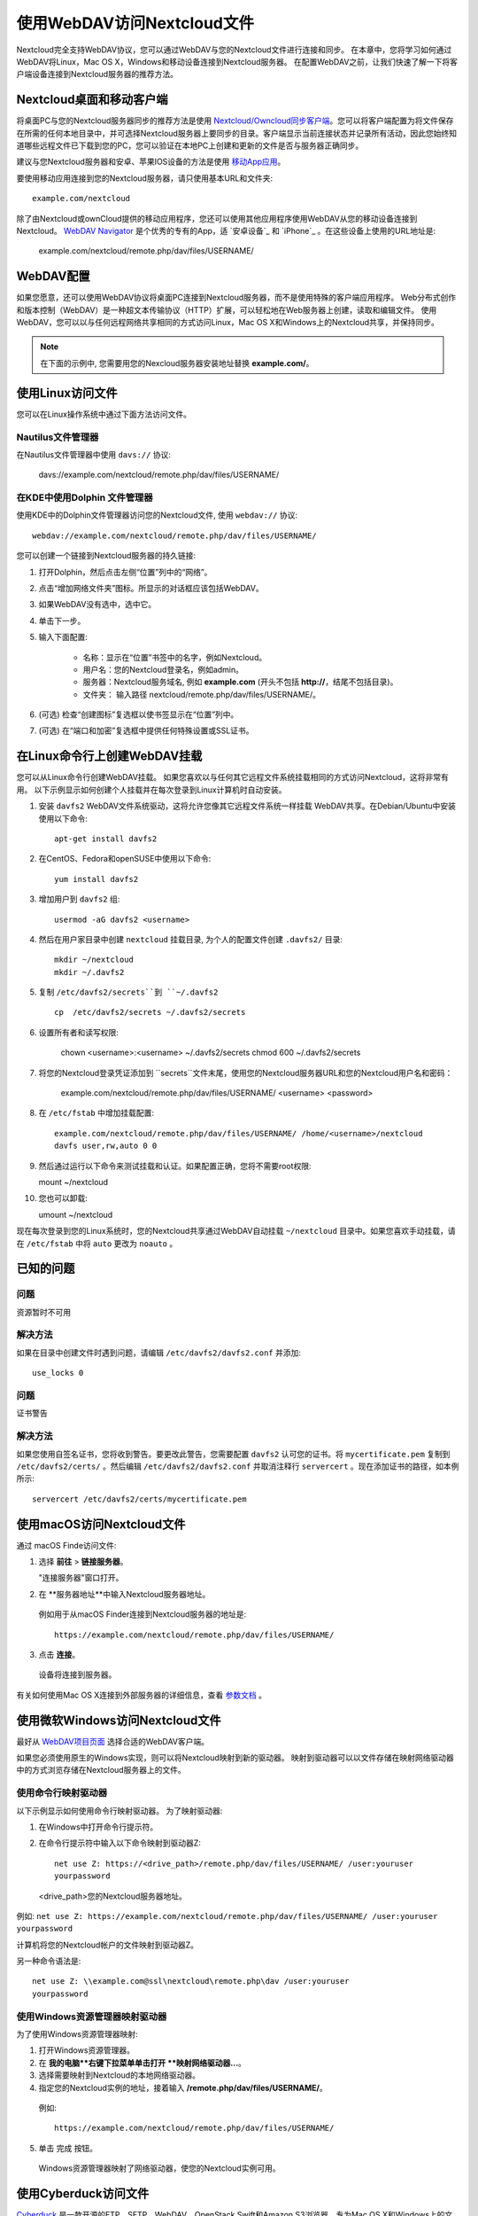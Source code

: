 ==========================
使用WebDAV访问Nextcloud文件
==========================

Nextcloud完全支持WebDAV协议，您可以通过WebDAV与您的Nextcloud文件进行连接和同步。 在本章中，您将学习如何通过WebDAV将Linux，Mac OS X，Windows和移动设备连接到Nextcloud服务器。 在配置WebDAV之前，让我们快速了解一下将客户端设备连接到Nextcloud服务器的推荐方法。


Nextcloud桌面和移动客户端
-------------------------

将桌面PC与您的Nextcloud服务器同步的推荐方法是使用 `Nextcloud/Owncloud同步客户端 <https://nextcloud.com/install/#install-clients>`_。您可以将客户端配置为将文件保存在所需的任何本地目录中，并可选择Nextcloud服务器上要同步的目录。客户端显示当前连接状态并记录所有活动，因此您始终知道哪些远程文件已下载到您的PC，您可以验证在本地PC上创建和更新的文件是否与服务器正确同步。

建议与您Nextcloud服务器和安卓、苹果IOS设备的方法是使用 `移动App应用 <https://nextcloud.com/install/>`_。

要使用移动应用连接到您的Nextcloud服务器，请只使用基本URL和文件夹::

    example.com/nextcloud

除了由Nextcloud或ownCloud提供的移动应用程序，您还可以使用其他应用程序使用WebDAV从您的移动设备连接到Nextcloud。 `WebDAV Navigator`_ 是个优秀的专有的App，适 `安卓设备`_ 和 `iPhone`_ 。在这些设备上使用的URL地址是:
    
    example.com/nextcloud/remote.php/dav/files/USERNAME/

WebDAV配置
----------

如果您愿意，还可以使用WebDAV协议将桌面PC连接到Nextcloud服务器，而不是使用特殊的客户端应用程序。 Web分布式创作和版本控制（WebDAV）是一种超文本传输协议（HTTP）扩展，可以轻松地在Web服务器上创建，读取和编辑文件。 使用WebDAV，您可以以与任何远程网络共享相同的方式访问Linux，Mac OS X和Windows上的Nextcloud共享，并保持同步。

.. note:: 在下面的示例中, 您需要用您的Nexcloud服务器安装地址替换 **example.com/**。

使用Linux访问文件
----------------

您可以在Linux操作系统中通过下面方法访问文件。

Nautilus文件管理器 
^^^^^^^^^^^^^^^^^^^^^

在Nautilus文件管理器中使用 ``davs://`` 协议:

  davs://example.com/nextcloud/remote.php/dav/files/USERNAME/

.. 提示:: 如果服务器连接不是安全的HTTPS，使用 `dav://`代替 `davs://` 。

.. image:: ../images/webdav_gnome3_nautilus.png
   :alt: 配置Nautilus文件管理器使用WebDAV的截图

在KDE中使用Dolphin 文件管理器
^^^^^^^^^^^^^^^^^^^^^^^^^^^^^^^^^^^^^^^^^^^^^^^^^

使用KDE中的Dolphin文件管理器访问您的Nextcloud文件, 使用 ``webdav://`` 协议::

    webdav://example.com/nextcloud/remote.php/dav/files/USERNAME/

.. image:: ../images/webdav_dolphin.png
   :alt: 配置Dolphin文件管理器使用WebDAV的截图

您可以创建一个链接到Nextcloud服务器的持久链接:

#. 打开Dolphin，然后点击左侧“位置”列中的“网络”。
#. 点击“增加网络文件夹”图标。所显示的对话框应该包括WebDAV。
#. 如果WebDAV没有选中，选中它。
#. 单击下一步。
#. 输入下面配置:

    * 名称：显示在“位置”书签中的名字，例如Nextcloud。

    * 用户名：您的Nextcloud登录名，例如admin。

    * 服务器：Nextcloud服务域名, 例如 **example.com** (开头不包括 **http://**，结尾不包括目录)。

    * 文件夹： 输入路径 nextcloud/remote.php/dav/files/USERNAME/。

#. (可选) 检查“创建图标”复选框以使书签显示在“位置”列中。

#. (可选) 在“端口和加密”复选框中提供任何特殊设置或SSL证书。

在Linux命令行上创建WebDAV挂载
------------------------------------------------

您可以从Linux命令行创建WebDAV挂载。 如果您喜欢以与任何其它远程文件系统挂载相同的方式访问Nextcloud，这将非常有用。 以下示例显示如何创建个人挂载并在每次登录到Linux计算机时自动安装。

1. 安装 ``davfs2`` WebDAV文件系统驱动，这将允许您像其它远程文件系统一样挂载 WebDAV共享。在Debian/Ubuntu中安装使用以下命令:: 

    apt-get install davfs2

2. 在CentOS、Fedora和openSUSE中使用以下命令::

    yum install davfs2

3. 增加用户到 ``davfs2`` 组::

    usermod -aG davfs2 <username>

4. 然后在用户家目录中创建 ``nextcloud`` 挂载目录, 为个人的配置文件创建 ``.davfs2/`` 目录::

    mkdir ~/nextcloud
    mkdir ~/.davfs2

5. 复制 ``/etc/davfs2/secrets``到 ``~/.davfs2`` ::

    cp  /etc/davfs2/secrets ~/.davfs2/secrets

6. 设置所有者和读写权限:

    chown <username>:<username> ~/.davfs2/secrets
    chmod 600 ~/.davfs2/secrets

7. 将您的Nextcloud登录凭证添加到 ``secrets``文件末尾，使用您的Nextcloud服务器URL和您的Nextcloud用户名和密码：

    example.com/nextcloud/remote.php/dav/files/USERNAME/ <username> <password>

8. 在 ``/etc/fstab`` 中增加挂载配置::

    example.com/nextcloud/remote.php/dav/files/USERNAME/ /home/<username>/nextcloud
    davfs user,rw,auto 0 0

9. 然后通过运行以下命令来测试挂载和认证。如果配置正确，您将不需要root权限:
    
   mount ~/nextcloud

10. 您也可以卸载: 

    umount ~/nextcloud


现在每次登录到您的Linux系统时，您的Nextcloud共享通过WebDAV自动挂载 ``~/nextcloud`` 目录中。如果您喜欢手动挂载，请在 ``/etc/fstab`` 中将 ``auto`` 更改为 ``noauto`` 。
    

已知的问题
------------

问题
^^^^^^^
资源暂时不可用

解决方法
^^^^^^^^
如果在目录中创建文件时遇到问题，请编辑 ``/etc/davfs2/davfs2.conf`` 并添加::

    use_locks 0

问题
^^^^^^^
证书警告

解决方法
^^^^^^^^

如果您使用自签名证书，您将收到警告。要更改此警告，您需要配置 ``davfs2`` 认可您的证书。将 ``mycertificate.pem`` 复制到 ``/etc/davfs2/certs/`` 。然后编辑 ``/etc/davfs2/davfs2.conf`` 并取消注释行 ``servercert`` 。现在添加证书的路径，如本例所示::

 servercert /etc/davfs2/certs/mycertificate.pem

使用macOS访问Nextcloud文件
---------------------------

.. 提示::
 macOS Finder遇到 `一系列实现问题 <http://sabre.io/dav/clients/finder/>`_，需要在Nextcloud服务器运行 **Apache**和 **mod_php**， **Nginx 1.3.8以上版本**。

通过 macOS Finde访问文件:

1. 选择 **前往** > **链接服务器**。

   "连接服务器"窗口打开。

2. 在 **服务器地址**中输入Nextcloud服务器地址。 

  .. image:: ../images/osx_webdav1.png
     :alt: 在Mac OS X上输入 Nextcloud 服务器地址

  例如用于从macOS Finder连接到Nextcloud服务器的地址是::
 
    https://example.com/nextcloud/remote.php/dav/files/USERNAME/

  .. image:: ../images/osx_webdav2.png

3. 点击 **连接**。

  设备将连接到服务器。 

有关如何使用Mac OS X连接到外部服务器的详细信息，查看 `参数文档
<http://docs.info.apple.com/article.html?path=Mac/10.6/en/8160.html>`_ 。


使用微软Windows访问Nextcloud文件
--------------------------------

最好从 `WebDAV项目页面 <http://www.webdav.org/projects/>`_ 选择合适的WebDAV客户端。

如果您必须使用原生的Windows实现，则可以将Nextcloud映射到新的驱动器。 映射到驱动器可以以文件存储在映射网络驱动器中的方式浏览存储在Nextcloud服务器上的文件。

.. 提示:: 在映射驱动器之前, 必须允许Windows注册表使用基本身份验证。过程记录在KB841215，在Windows XP/Server 2003和Windows Vista/7不同。请按照知识库文章继续操作，如果运行Windows 7，请遵循Vista说明。 

.. _KB841215: https://support.microsoft.com/kb/841215

使用命令行映射驱动器
^^^^^^^^^^^^^^^^^^^^^^^^^^^^^^^^^^^^

以下示例显示如何使用命令行映射驱动器。 为了映射驱动器:

1. 在Windows中打开命令行提示符。

2. 在命令行提示符中输入以下命令映射到驱动器Z:: 

    net use Z: https://<drive_path>/remote.php/dav/files/USERNAME/ /user:youruser
    yourpassword

  <drive_path>您的Nextcloud服务器地址。

例如: ``net use Z: https://example.com/nextcloud/remote.php/dav/files/USERNAME/
/user:youruser yourpassword``

计算机将您的Nextcloud帐户的文件映射到驱动器Z。

.. 提示:: 
 虽然不推荐，您也可以使用HTTP挂载Nextcloud服务器，使连接未加密。如果您在公共场所在设备上使用HTTP连接，建议您使用VPN隧道技术来提供必要的安全。

另一种命令语法是::

  net use Z: \\example.com@ssl\nextcloud\remote.php\dav /user:youruser
  yourpassword

使用Windows资源管理器映射驱动器
^^^^^^^^^^^^^^^^^^^^^^^^^^^^^^^

为了使用Windows资源管理器映射:

1. 打开Windows资源管理器。

2. 在 **我的电脑**右键下拉菜单单击打开 **映射网络驱动器...**。

3. 选择需要映射到Nextcloud的本地网络驱动器。

4. 指定您的Nextcloud实例的地址，接着输入 **/remote.php/dav/files/USERNAME/**。

  例如::

    https://example.com/nextcloud/remote.php/dav/files/USERNAME/

.. 提示:: 
 对于受SSL保护的服务器，请在**登录时重新连接**，以确保在后续重现启动时映射是持久的。如果要以其他用户身份连接到Nextcloud服务器，请使用 **连接其他凭据连接**。

.. figure:: ../images/explorer_webdav.png
   :scale: 80%
   :alt: 在Windows资源管理器映射WebDAV的截图。 

5. 单击 ``完成`` 按钮。

  Windows资源管理器映射了网络驱动器，使您的Nextcloud实例可用。

使用Cyberduck访问文件
--------------------

`Cyberduck <https://cyberduck.io/?l=en>`_ 是一款开源的FTP、SFTP、WebDAV、OpenStack Swift和Amazon S3浏览器，专为Mac OS X和Windows上的文件传输而设。 

.. 提示:: 
 示例使用Cyberduck版本为4.2.1。

为了使用Cyberduck:

1. 指定一个没有任何主导协议信息的服务器，例如:

  ``example.com``

2. 指定相应的端口。您选择的端口取决于您的Nextcloud服务器是否支持SSL。 如果您打算使用SSL，Cyberduck需要您选择不同的连接类型。 例如:
  80 (使用WebDAV)
  443 (使用WebDAV (HTTPS/SSL))
 
3. 使用下拉菜单“更多选项”将您的WebDAV URL的其余部分添加到“路径”字段中。 例如:
  ``remote.php/dav/files/USERNAME/``

现在Cyberduck 开启了Nextcloud服务器文件访问。

通过WebDAV访问公开共享
----------------------

Nextcloud提供通过WebDAV访问公开共享的可能性。为了使用公开共享，在WebDAV客户端打开::

  https://example.com/nextcloud/public.php/dav

, 使用共享令牌作为用户名和（可选）共享密码作为密码。

已知的问题
----------

问题
^^^^^^^
Windows不支持HTTPS连接。

解决方法1
^^^^^^^^^^

Windows WebDAV客户端可能不支持加密连接的服务器名称指示（SNI）。如果遇到挂载SSL加密的Nextcloud实例的错误，请与您的提供商联系，为您的基于SSL的服务器分配专用IP地址。


解决方法2
^^^^^^^^^^

Windows WebDAV客户端可能不支持TLSv1.1 / TLSv1.2连接。 如果您将服务器配置限制为仅提供TLSv1.1及更高版本，则与服务器的连接可能会失败。 有关详细信息，请参阅WinHTTP_文档。

.. _WinHTTP: https://msdn.microsoft.com/en-us/library/windows/desktop/aa382925.aspx#WinHTTP_5.1_Features

问题
^^^^

您收到以下错误消息：**错误0x800700DF：文件大小超过允许的限制，无法保存**。

解决方法
^^^^^^^^

Windows限制从WebDAV共享传输的文件的最大值。您可以 **修改**增加**HKEY_LOCAL_MACHINE\SYSTEM\CurrentControlSet\Services\WebClient\Parameters的FileSizeLimitInBytes**值。

要将限制增加到最大值4GB，请选择 **十进制**，输入值为 **4294967295**，然后重新启动Windows或重新启动 **WebClient**服务。

问题
^^^^

通过WebDAV从Microsoft Office访问您的文件失败。

解决办法
^^^^^^^^

KB2123563_文章记录了已知的问题及解决方案。

问题
^^^^^^^
在Windows中使用自签名证书无法将Nextcloud映射为WebDAV驱动器。

解决方法
^^^^^^^^


  #. 通过您喜爱的Web浏览器转到您的Nextcloud实例。
  #. 点击浏览，直到浏览器状态行中的证书错误。
  #. 查看证书，然后从“详细信息”选项卡中选择“复制到文件”。
  #. 使用任意名称保存到桌面，例如 ``myNextcloud.pem``。
  #. 开始，运行，MMC。
  #. 文件，添加/删除管理单元。
  #. 选择证书，单击添加，我的用户帐户，然后单击完成，然后单击确定。
  #. 信任根证书颁发机构，证书。
  #. 右键单击证书，选择所有任务，导入。
  #. 从桌面选择保存的证书。
  #. 选择将所有证书放在以下存储中，单击浏览，
  #. 选中显示物理存储的框，展开受信任的根证书颁发机构，然后选择本地计算机，单击确定，完成导入。
  #. 检查列表以确保显示。您可能需要刷新才能看到它。退出MMC。
  #. 打开浏览器，选择工具，删除浏览历史记录。
  #. 选择除私有过滤数据之外的所有数据，完成。
  #. 转到Internet选项，内容选项卡，清除SSL状态。
  #. 关闭浏览器，然后重新打开并测试。

问题
^^^^^^^

Windows 7中使用Web Client上传时间超过30分钟时，您无法下载超过50 MB或上传大型文件。

解决方法
^^^^^^^^

 解决方法记录在 KB2668751_ 文章中。


通过cURL访问Nextcloud文件
------------------------

由于WebDAV是HTTP的扩展，cURL可用于脚本文件操作。

创建具有当前日期的文件夹作为名称:

.. code-block:: bash

	$ curl -u user:pass -X MKCOL "https://example.com/nextcloud/remote.php/dav/files/USERNAME/$(date '+%d-%b-%Y')"


在目录中上传 ``error.log``:

.. code-block:: bash

	$ curl -u user:pass -T error.log "https://example.com/nextcloud/remote.php/dav/files/USERNAME/$(date '+%d-%b-%Y')/error.log"

移动文件:

.. code-block:: bash

	$ curl -u user:pass -X MOVE --header 'Destination: https://example.com/nextcloud/remote.php/dav/files/USERNAME/target.jpg' https://example.com/nextcloud/remote.php/dav/files/USERNAME/source.jpg

获取根文件夹中的文件属:

.. code-block:: bash

	$ curl -X PROPFIND -H "Depth: 1" -u user:pass https://example.com/nextcloud/remote.php/dav/files/USERNAME/ | xml_pp
	<?xml version="1.0" encoding="utf-8"?>
    <d:multistatus xmlns:d="DAV:" xmlns:oc="http://nextcloud.org/ns" xmlns:s="http://sabredav.org/ns">
      <d:response>
        <d:href>/nextcloud/remote.php/dav/files/USERNAME/</d:href>
        <d:propstat>
          <d:prop>
            <d:getlastmodified>Tue, 13 Oct 2015 17:07:45 GMT</d:getlastmodified>
            <d:resourcetype>
              <d:collection/>
            </d:resourcetype>
            <d:quota-used-bytes>163</d:quota-used-bytes>
            <d:quota-available-bytes>11802275840</d:quota-available-bytes>
            <d:getetag>"561d3a6139d05"</d:getetag>
          </d:prop>
          <d:status>HTTP/1.1 200 OK</d:status>
        </d:propstat>
      </d:response>
      <d:response>
        <d:href>/nextcloud/remote.php/dav/files/USERNAME/welcome.txt</d:href>
        <d:propstat>
          <d:prop>
            <d:getlastmodified>Tue, 13 Oct 2015 17:07:35 GMT</d:getlastmodified>
            <d:getcontentlength>163</d:getcontentlength>
            <d:resourcetype/>
            <d:getetag>"47465fae667b2d0fee154f5e17d1f0f1"</d:getetag>
            <d:getcontenttype>text/plain</d:getcontenttype>
          </d:prop>
          <d:status>HTTP/1.1 200 OK</d:status>
        </d:propstat>
      </d:response>
    </d:multistatus>


.. _KB2668751: https://support.microsoft.com/kb/2668751
.. _KB2123563: https://support.microsoft.com/kb/2123563
.. _WebDAV Navigator: http://seanashton.net/webdav/
.. _Android devices: https://play.google.com/store/apps/details?id=com.schimera.webdavnavlite
.. _iPhones: https://itunes.apple.com/app/webdav-navigator/id382551345
.. _BlackBerry devices: http://appworld.blackberry.com/webstore/content/46816
